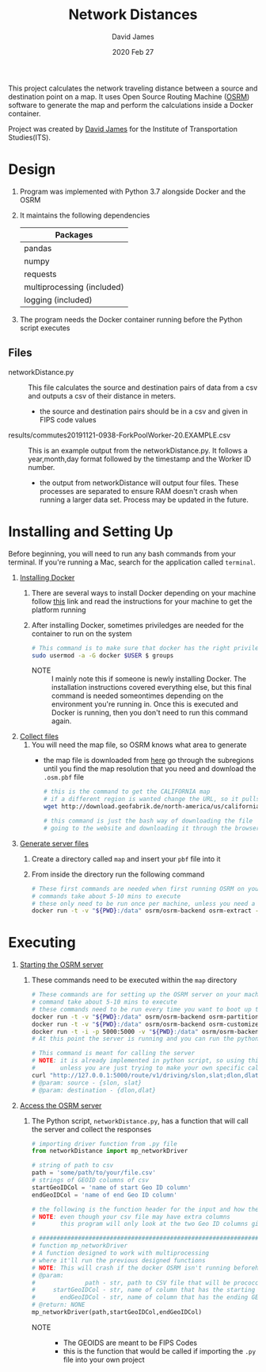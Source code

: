 #+TITLE: Network Distances
#+AUTHOR: David James
#+DATE: 2020 Feb 27

This project calculates the network traveling distance between a source and destination point on a map.
It uses Open Source Routing Machine ([[http://project-osrm.org/][OSRM]]) software to generate the map and perform the calculations inside a Docker container.

Project was created by [[https://github.com/dj-2805/][David James]] for the Institute of Transportation Studies(ITS).

* Design
  1. Program was implemented with Python 3.7 alongside Docker and the OSRM
  2. It maintains the following dependencies
        | Packages                   |
        |----------------------------|
        | pandas                     |
        | numpy                      |
        | requests                   |
        | multiprocessing (included) |
        | logging (included)         |
  3. The program needs the Docker container running before the Python script executes
**  Files
   - networkDistance.py :: This file calculates the source and destination pairs of data from a csv and outputs a csv of their distance in meters.
     - the source and destination pairs should be in a csv and given in FIPS code values
   - results/commutes20191121-0938-ForkPoolWorker-20.EXAMPLE.csv :: This is an example output from the networkDistance.py. It follows a year,month,day format followed by the timestamp and the Worker ID number.
     - the output from networkDistance will output four files. These processes are separated to ensure RAM doesn't crash when running a larger data set. Process may be updated in the future.
* Installing and Setting Up
  Before beginning, you will need to run any bash commands from your terminal.
  If you're running a Mac, search for the application called ~terminal~.

  1. _Installing Docker_
     1. There are several ways to install Docker depending on your machine follow [[https://docs.docker.com/install/][this]] link and read the instructions for your machine to get the platform running
     2. After installing Docker, sometimes priviledges are needed for the container to run on the system
        #+BEGIN_SRC bash
          # This command is to make sure that docker has the right priviledges to run
          sudo usermod -a -G docker $USER $ groups
        #+END_SRC
        - NOTE :: I mainly note this if someone is newly installing Docker. The installation instructions covered everything else, but this final command is needed someontimes depending on the environment you're running in. Once this is executed and Docker is running, then you don't need to run this command again.
  2. _Collect files_
     1. You will need the map file, so OSRM knows what area to generate
        - the map file is downloaded from [[http://download.geofabrik.de/][here]] go through the subregions until you find the map resolution that you need and download the =.osm.pbf= file
          #+BEGIN_SRC bash
            # this is the command to get the CALIFORNIA map
            # if a different region is wanted change the URL, so it pulls the same file
            wget http://download.geofabrik.de/north-america/us/california-latest.osm.pbf

            # this command is just the bash way of downloading the file
            # going to the website and downloading it through the browser will yield the same results
          #+END_SRC
  3. _Generate server files_
     1. Create a directory called =map= and insert your ~pbf~ file into it
     2. From inside the directory run the following command
        #+BEGIN_SRC bash
          # These first commands are needed when first running OSRM on your machine
          # commands take about 5-10 mins to execute
          # these only need to be run once per machine, unless you need a different type of map
          docker run -t -v "${PWD}:/data" osrm/osrm-backend osrm-extract -p /opt/car.lua /data/california-latest.osm.pbf
        #+END_SRC
* Executing
  1. _Starting the OSRM server_
     1. These commands need to be executed within the =map= directory
        #+BEGIN_SRC bash
          # These commands are for setting up the OSRM server on your machine
          # command take about 5-10 mins to execute
          # these commands need to be run every time you want to boot up the server
          docker run -t -v "${PWD}:/data" osrm/osrm-backend osrm-partition /data/california-latest.osrm
          docker run -t -v "${PWD}:/data" osrm/osrm-backend osrm-customize /data/california-latest.osrm
          docker run -t -i -p 5000:5000 -v "${PWD}:/data" osrm/osrm-backend osrm-routed --algorithm mld /data/california-latest.osrm
          # At this point the server is running and you can run the python script now

          # This command is meant for calling the server
          # NOTE: it is already implemented in python script, so using this is uncessary
          #       unless you are just trying to make your own specific call
          curl "http://127.0.0.1:5000/route/v1/driving/slon,slat;dlon,dlat?steps=true"
          # @param: source - {slon, slat}
          # @param: destination - {dlon,dlat}
        #+END_SRC
  2. _Access the OSRM server_
     1. The Python script, ~networkDistance.py~, has a function that will call the server and collect the responses
        #+BEGIN_SRC python
          # importing driver function from .py file
          from networkDistance import mp_networkDriver

          # string of path to csv
          path = 'some/path/to/your/file.csv'
          # strings of GEOID columns of csv
          startGeoIDCol = 'name of start Geo ID column'
          endGeoIDCol = 'name of end Geo ID column'

          # the following is the function header for the input and how the data needs to be organized
          # NOTE: even though your csv file may have extra columns
          #       this program will only look at the two Geo ID columns given

          # ################################################################################
          # function mp_networkDriver
          # A function designed to work with multiprocessing
          # where it'll run the previous designed functions
          # NOTE: This will crash if the docker OSRM isn't running beforehand
          # @param:
          #              path - str, path to CSV file that will be prococcsed
          #     startGeoIDCol - str, name of column that has the starting GEOIDs
          #       endGeoIDCol - str, name of column that has the ending GEOIDs
          # @return: NONE
          mp_networkDriver(path,startGeoIDCol,endGeoIDCol)
        #+END_SRC
        - NOTE ::
          - The GEOIDS are meant to be FIPS Codes
          - this is the function that would be called if importing the =.py= file into your own project
